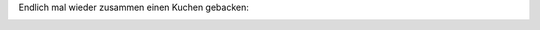 .. title: Quark-Streuselkuchen
.. slug: quark-streuselkuchen
.. date: 2014-09-07 20:26:07 UTC+01:00
.. tags: Kuchen, Essen, DIY
.. category: Kuchen
.. link: 
.. description: 
.. type: text

Endlich mal wieder zusammen einen Kuchen gebacken:

.. image:: /images/2014-09-07-Quarkkuchen.jpg
